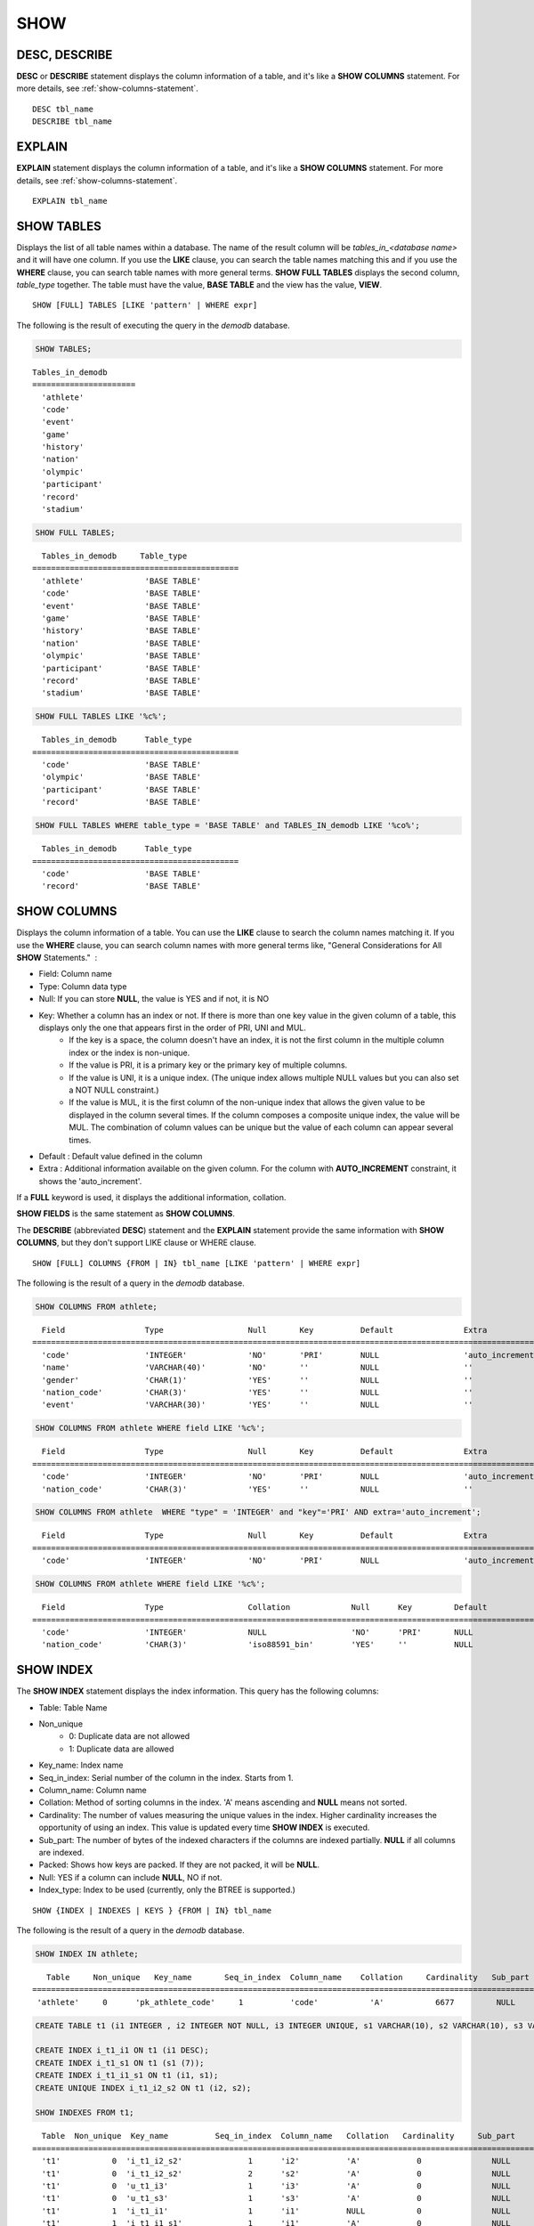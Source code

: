****
SHOW
****

DESC, DESCRIBE
==============

**DESC** or **DESCRIBE** statement displays the column information of a table, and it's like a **SHOW COLUMNS** statement. For more details, see :ref:`show-columns-statement`.

::

    DESC tbl_name
    DESCRIBE tbl_name
    
EXPLAIN
=======

**EXPLAIN** statement displays the column information of a table, and it's like a **SHOW COLUMNS** statement. For more details, see :ref:`show-columns-statement`.

::

    EXPLAIN tbl_name

.. _show-tables-statement:

SHOW TABLES
===========

Displays the list of all table names within a database. The name of the result column will be *tables_in_<database name>* and it will have one column. If you use the **LIKE** clause, you can search the table names matching this and if you use the **WHERE** clause, you can search table names with more general terms. **SHOW FULL TABLES** displays the second column, *table_type* together. The table must have the value, **BASE TABLE** and the view has the value, **VIEW**. ::

    SHOW [FULL] TABLES [LIKE 'pattern' | WHERE expr]

The following is the result of executing the query in the *demodb* database.

.. code-block:: sql

    SHOW TABLES;

::
    
    Tables_in_demodb
    ======================
      'athlete'
      'code'
      'event'
      'game'
      'history'
      'nation'
      'olympic'
      'participant'
      'record'
      'stadium'
     
.. code-block:: sql

    SHOW FULL TABLES;
    
::

      Tables_in_demodb     Table_type
    ============================================
      'athlete'             'BASE TABLE'
      'code'                'BASE TABLE'
      'event'               'BASE TABLE'
      'game'                'BASE TABLE'
      'history'             'BASE TABLE'
      'nation'              'BASE TABLE'
      'olympic'             'BASE TABLE'
      'participant'         'BASE TABLE'
      'record'              'BASE TABLE'
      'stadium'             'BASE TABLE'
     
.. code-block:: sql

    SHOW FULL TABLES LIKE '%c%';
    
::

      Tables_in_demodb      Table_type
    ============================================
      'code'                'BASE TABLE'
      'olympic'             'BASE TABLE'
      'participant'         'BASE TABLE'
      'record'              'BASE TABLE'
     
.. code-block:: sql

    SHOW FULL TABLES WHERE table_type = 'BASE TABLE' and TABLES_IN_demodb LIKE '%co%';
    
::

      Tables_in_demodb      Table_type
    ============================================
      'code'                'BASE TABLE'
      'record'              'BASE TABLE'

.. _show-columns-statement:

SHOW COLUMNS
============

Displays the column information of a table. You can use the **LIKE** clause to search the column names matching it. If you use the **WHERE** clause, you can search column names with more general terms like, "General Considerations for All **SHOW** Statements."  :

* Field: Column name
* Type: Column data type
* Null: If you can store **NULL**, the value is YES and if not, it is NO
* Key: Whether a column has an index or not. If there is more than one key value in the given column of a table, this displays only the one that appears first in the order of PRI, UNI and MUL.
    *   If the key is a space, the column doesn't have an index, it is not the first column in the multiple column index or the index is non-unique.
    *   If the value is PRI, it is a primary key or the primary key of multiple columns.
    *   If the value is UNI, it is a unique index. (The unique index allows multiple NULL values but you can also set a NOT NULL constraint.)
    *   If the value is MUL, it is the first column of the non-unique index that allows the given value to be displayed in the column several times. If the column composes a composite unique index, the value will be MUL. The combination of column values can be unique but the value of each column can appear several times.
*   Default : Default value defined in the column
*   Extra : Additional information available on the given column. For the column with **AUTO_INCREMENT** constraint, it shows the 'auto_increment'.

If a **FULL** keyword is used, it displays the additional information, collation.

**SHOW FIELDS** is the same statement as **SHOW COLUMNS**.

The **DESCRIBE** (abbreviated **DESC**) statement and the **EXPLAIN** statement provide the same information with **SHOW COLUMNS**, but they don't support LIKE clause or WHERE clause.

::

    SHOW [FULL] COLUMNS {FROM | IN} tbl_name [LIKE 'pattern' | WHERE expr]

The following is the result of a query in the *demodb* database.

.. code-block:: sql

    SHOW COLUMNS FROM athlete;
    
::

      Field                 Type                  Null       Key          Default               Extra
    ================================================================================================================
      'code'                'INTEGER'             'NO'       'PRI'        NULL                  'auto_increment'
      'name'                'VARCHAR(40)'         'NO'       ''           NULL                  ''
      'gender'              'CHAR(1)'             'YES'      ''           NULL                  ''
      'nation_code'         'CHAR(3)'             'YES'      ''           NULL                  ''
      'event'               'VARCHAR(30)'         'YES'      ''           NULL                  ''
     
.. code-block:: sql

    SHOW COLUMNS FROM athlete WHERE field LIKE '%c%';
    
::

      Field                 Type                  Null       Key          Default               Extra
    ================================================================================================================
      'code'                'INTEGER'             'NO'       'PRI'        NULL                  'auto_increment'
      'nation_code'         'CHAR(3)'             'YES'      ''           NULL                  ''
     
.. code-block:: sql

    SHOW COLUMNS FROM athlete  WHERE "type" = 'INTEGER' and "key"='PRI' AND extra='auto_increment';
    
::

      Field                 Type                  Null       Key          Default               Extra
    ================================================================================================================
      'code'                'INTEGER'             'NO'       'PRI'        NULL                  'auto_increment'
    
.. code-block:: sql

    SHOW COLUMNS FROM athlete WHERE field LIKE '%c%';
    
::

      Field                 Type                  Collation             Null      Key         Default               Extra
    ====================================================================================================================================
      'code'                'INTEGER'             NULL                  'NO'      'PRI'       NULL                  'auto_increment'
      'nation_code'         'CHAR(3)'             'iso88591_bin'        'YES'     ''          NULL                  ''

.. _show-index-statement:

SHOW INDEX
==========

The **SHOW INDEX** statement displays the index information. This query has the following columns:

* Table: Table Name
* Non_unique
    *   0: Duplicate data are not allowed
    *   1: Duplicate data are allowed
* Key_name: Index name
* Seq_in_index: Serial number of the column in the index. Starts from 1.
* Column_name: Column name
* Collation: Method of sorting columns in the index. 'A' means ascending and **NULL** means not sorted.
* Cardinality: The number of values measuring the unique values in the index. Higher cardinality increases the opportunity of using an index. This value is updated every time **SHOW INDEX** is executed.
* Sub_part: The number of bytes of the indexed characters if the columns are indexed partially. **NULL** if all columns are indexed.
* Packed: Shows how keys are packed. If they are not packed, it will be **NULL**.
* Null: YES if a column can include **NULL**, NO if not.
* Index_type: Index to be used (currently, only the BTREE is supported.)

::

    SHOW {INDEX | INDEXES | KEYS } {FROM | IN} tbl_name

The following is the result of a query in the *demodb* database.

.. code-block:: sql

    SHOW INDEX IN athlete;
    
::

       Table     Non_unique   Key_name       Seq_in_index  Column_name    Collation     Cardinality   Sub_part  Packed   Null   Index_type
    ==========================================================================================================================================
     'athlete'     0      'pk_athlete_code'     1          'code'           'A'           6677         NULL     NULL    'NO'      'BTREE'
     
.. code-block:: sql

    CREATE TABLE t1 (i1 INTEGER , i2 INTEGER NOT NULL, i3 INTEGER UNIQUE, s1 VARCHAR(10), s2 VARCHAR(10), s3 VARCHAR(10) UNIQUE);
     
    CREATE INDEX i_t1_i1 ON t1 (i1 DESC);
    CREATE INDEX i_t1_s1 ON t1 (s1 (7));
    CREATE INDEX i_t1_i1_s1 ON t1 (i1, s1);
    CREATE UNIQUE INDEX i_t1_i2_s2 ON t1 (i2, s2);
     
    SHOW INDEXES FROM t1;
    
::

      Table  Non_unique  Key_name          Seq_in_index  Column_name   Collation   Cardinality     Sub_part    Packed   Null    Index_type
    ==========================================================================================================================================
      't1'           0  'i_t1_i2_s2'              1      'i2'          'A'            0               NULL        NULL     'NO'    'BTREE'
      't1'           0  'i_t1_i2_s2'              2      's2'          'A'            0               NULL        NULL     'YES'   'BTREE'
      't1'           0  'u_t1_i3'                 1      'i3'          'A'            0               NULL        NULL     'YES'   'BTREE'
      't1'           0  'u_t1_s3'                 1      's3'          'A'            0               NULL        NULL     'YES'   'BTREE'
      't1'           1  'i_t1_i1'                 1      'i1'          NULL           0               NULL        NULL     'YES'   'BTREE'
      't1'           1  'i_t1_i1_s1'              1      'i1'          'A'            0               NULL        NULL     'YES'   'BTREE'
      't1'           1  'i_t1_i1_s1'              2      's1'          'A'            0               NULL        NULL     'YES'   'BTREE'
      't1'           1  'i_t1_s1'                 1      's1'          'A'            0      

.. _show-collation-statement:
 
SHOW COLLATION
==============

**SHOW COLLATION** statement lists collations supported by the database. If LIKE clause is present, it indicates which collation names to match. 
This query has the following columns:

* Collation: Collation name
* Charset: Charset name
* Id: Collation ID
* Built_in: Built-in collation or not. Built-in collations are impossible to add or remove because they are hard-coded.
* Expansions: Collation with expansion or not. For details, see :ref:`expansion`.
* Strength: The number of levels that are to be considered in comparison, and the character order can be different by this number. For details, see :ref:`collation-properties`.

The following shows **SHOW COLLATION** syntax and examples.

::

    SHOW COLLATION [ LIKE 'pattern' ]

.. code-block:: sql

    SHOW COLLATION;

::

      Collation             Charset                        Id  Built_in              Expansions            Strength
    ===========================================================================================================================
      'euckr_bin'           'euckr'                         8  'Yes'                 'No'                  'Not applicable'
      'iso88591_bin'        'iso88591'                      0  'Yes'                 'No'                  'Not applicable'
      'iso88591_en_ci'      'iso88591'                      3  'Yes'                 'No'                  'Not applicable'
      'iso88591_en_cs'      'iso88591'                      2  'Yes'                 'No'                  'Not applicable'
      'utf8_bin'            'utf8'                          1  'Yes'                 'No'                  'Not applicable'
      'utf8_de_exp'         'utf8'                         76  'No'                  'Yes'                 'Tertiary'
      'utf8_de_exp_ai_ci'   'utf8'                         72  'No'                  'Yes'                 'Primary'
      'utf8_en_ci'          'utf8'                          5  'Yes'                 'No'                  'Not applicable'
      'utf8_en_cs'          'utf8'                          4  'Yes'                 'No'                  'Not applicable'
      'utf8_es_cs'          'utf8'                         85  'No'                  'No'                  'Quaternary'
      'utf8_fr_exp_ab'      'utf8'                         94  'No'                  'Yes'                 'Tertiary'
      'utf8_gen'            'utf8'                         32  'No'                  'No'                  'Quaternary'
      'utf8_gen_ai_ci'      'utf8'                         37  'No'                  'No'                  'Primary'
      'utf8_gen_ci'         'utf8'                         44  'No'                  'No'                  'Secondary'
      'utf8_ja_exp'         'utf8'                        124  'No'                  'Yes'                 'Tertiary'
      'utf8_ja_exp_cbm'     'utf8'                        125  'No'                  'Yes'                 'Tertiary'
      'utf8_km_exp'         'utf8'                        132  'No'                  'Yes'                 'Quaternary'
      'utf8_ko_cs'          'utf8'                          7  'Yes'                 'No'                  'Not applicable'
      'utf8_ko_cs_uca'      'utf8'                        133  'No'                  'No'                  'Quaternary'
      'utf8_tr_cs'          'utf8'                          6  'Yes'                 'No'                  'Not applicable'
      'utf8_tr_cs_uca'      'utf8'                        205  'No'                  'No'                  'Quaternary'
      'utf8_vi_cs'          'utf8'                        221  'No'                  'No'                  'Quaternary'

.. code-block:: sql

    SHOW COLLATION LIKE '%_ko_%';
    
::

      Collation             Charset                        Id  Built_in              Expansions            Strength
    ===========================================================================================================================
      'utf8_ko_cs'          'utf8'                          7  'Yes'                 'No'                  'Not applicable'
      'utf8_ko_cs_uca'      'utf8'                        133  'No'                  'No'                  'Quaternary'

.. _show-grants-statement:

SHOW GRANTS
===========

The **SHOW GRANT** statement displays the permissions associated with the database user accounts. ::

    SHOW GRANTS FOR 'user'

.. code-block:: sql

    CREATE TABLE testgrant (id INT);
    CREATE USER user1;
    GRANT INSERT,SELECT ON testgrant TO user1;
     
    SHOW GRANTS FOR user1;
    
::

      Grants for USER1
    ======================
      'GRANT INSERT, SELECT ON testgrant TO USER1'

.. _show-create-table-statement:

SHOW CREATE TABLE
=================

When a table name is specified, the **SHOW CREATE TABLE** statement outputs the **CREATE TABLE** statement of the table. ::

    SHOW CREATE TABLE table_name
    
.. code-block:: sql

    SHOW CREATE TABLE nation;
     
::

      TABLE                 CREATE TABLE
    ============================================
      'nation'               'CREATE TABLE [nation] ([code] CHARACTER(3) NOT NULL, 
    [name] CHARACTER VARYING(40) NOT NULL, [continent] CHARACTER VARYING(10), 
    [capital] CHARACTER VARYING(30),  CONSTRAINT [pk_nation_code] PRIMARY KEY  ([code])) 
    COLLATE iso88591_bin'

**SHOW CREATE TABLE** statement does not display as the user's written syntax. For example, the comment that user wrote is not displayed, and table names and column names are always displayed as lower case letters.

.. _show-create-view-statement:

SHOW CREATE VIEW
================

The **SHOW CREATE VIEW** statement outputs the corresponding **CREATE VIEW** statement if view name is specified. ::

    SHOW CREATE VIEW view_name

The following example shows the result of executing query in the *demodb* database.

.. code-block:: sql

    SHOW CREATE VIEW db_class;
     
::

      View              Create View
    ========================================
      'db_class'       'SELECT c.class_name, CAST(c.owner.name AS VARCHAR(255)), CASE c.class_type WHEN 0 THEN 'CLASS' WHEN 1 THEN 'VCLASS' ELSE
                       'UNKNOW' END, CASE WHEN MOD(c.is_system_class, 2) = 1 THEN 'YES' ELSE 'NO' END, CASE WHEN c.sub_classes IS NULL THEN 'NO'
                       ELSE NVL((SELECT 'YES' FROM _db_partition p WHERE p.class_of = c and p.pname IS NULL), 'NO') END, CASE WHEN
                       MOD(c.is_system_class / 8, 2) = 1 THEN 'YES' ELSE 'NO' END FROM _db_class c WHERE CURRENT_USER = 'DBA' OR {c.owner.name}
                       SUBSETEQ (  SELECT SET{CURRENT_USER} + COALESCE(SUM(SET{t.g.name}), SET{})  FROM db_user u, TABLE(groups) AS t(g)  WHERE
                       u.name = CURRENT_USER) OR {c} SUBSETEQ (  SELECT SUM(SET{au.class_of})  FROM _db_auth au  WHERE {au.grantee.name} SUBSETEQ
                       (  SELECT SET{CURRENT_USER} + COALESCE(SUM(SET{t.g.name}), SET{})  FROM db_user u, TABLE(groups) AS t(g)  WHERE u.name =
                       CURRENT_USER) AND  au.auth_type = 'SELECT')'

.. _show-exec-statistics-statement:

SHOW EXEC STATISTICS
====================

The **SHOW EXEC STATISTICS** statement outputs statistics information of executing query.

*   To start collecting **@collect_exec_stats** statistics information, configure the value of session variable **@collect_exec_stats** to 1; to stop, configure it to 0.

*   It outputs the result of collecting statistics information.

    *   The **SHOW EXEC STATISTICS** statement outputs four part of data page statistics information; data_page_fetches, data_page_dirties, data_page_ioreads, and data_page_iowrites. The result columns consist of variable column (name of statistics name) and value column (value of statistics value). Once the **SHOW EXEC STATISTICS** statement is executed, the statistics information which has been accumulated is initialized.

    *   The **SHOW EXEC STATISTICS ALL** statement outputs all items of statistics information.

For details, see :ref:`statdump`.

::

    SHOW EXEC STATISTICS [ALL]

The following example shows the result of executing query in the *demodb* database.

.. code-block:: sql

    -- set session variable @collect_exec_stats as 1 to start collecting the statistical information.
    SET @collect_exec_stats = 1;
    SELECT * FROM db_class;
     
    -- print the statistical information of the data pages.
    SHOW EXEC STATISTICS;
    
::

    variable value
    ============================================
    'data_page_fetches' 332
    'data_page_dirties' 85
    'data_page_ioreads' 18
    'data_page_iowrites' 28
     
.. code-block:: sql

    SELECT * FROM db_index;
    
    -- print all of the statistical information.
    SHOW EXEC STATISTICS ALL;

::
    
    variable value
    ============================================
    'file_creates' 0
    'file_removes' 0
    'file_ioreads' 6
    'file_iowrites' 0
    'file_iosynches' 0
    'data_page_fetches' 548
    'data_page_dirties' 34
    'data_page_ioreads' 6
    'data_page_iowrites' 0
    'data_page_victims' 0
    'data_page_iowrites_for_replacement' 0
    'log_page_ioreads' 0
    'log_page_iowrites' 0
    'log_append_records' 0
    'log_checkpoints' 0
    'log_wals' 0
    'page_locks_acquired' 13
    'object_locks_acquired' 9
    'page_locks_converted' 0
    'object_locks_converted' 0
    'page_locks_re-requested' 0
    'object_locks_re-requested' 8
    'page_locks_waits' 0
    'object_locks_waits' 0
    'tran_commits' 3
    'tran_rollbacks' 0
    'tran_savepoints' 0
    'tran_start_topops' 6
    'tran_end_topops' 6
    'tran_interrupts' 0
    'btree_inserts' 0
    'btree_deletes' 0
    'btree_updates' 0
    'btree_covered' 0
    'btree_noncovered' 2
    'btree_resumes' 0
    'btree_multirange_optimization' 0
    'query_selects' 4
    'query_inserts' 0
    'query_deletes' 0
    'query_updates' 0
    'query_sscans' 2
    'query_iscans' 4
    'query_lscans' 0
    'query_setscans' 2
    'query_methscans' 0
    'query_nljoins' 2
    'query_mjoins' 0
    'query_objfetches' 0
    'network_requests' 88
    'adaptive_flush_pages' 0
    'adaptive_flush_log_pages' 0
    'adaptive_flush_max_pages' 0
    'network_requests' 88
    'adaptive_flush_pages' 0
    'adaptive_flush_log_pages' 0
    'adaptive_flush_max_pages' 0
